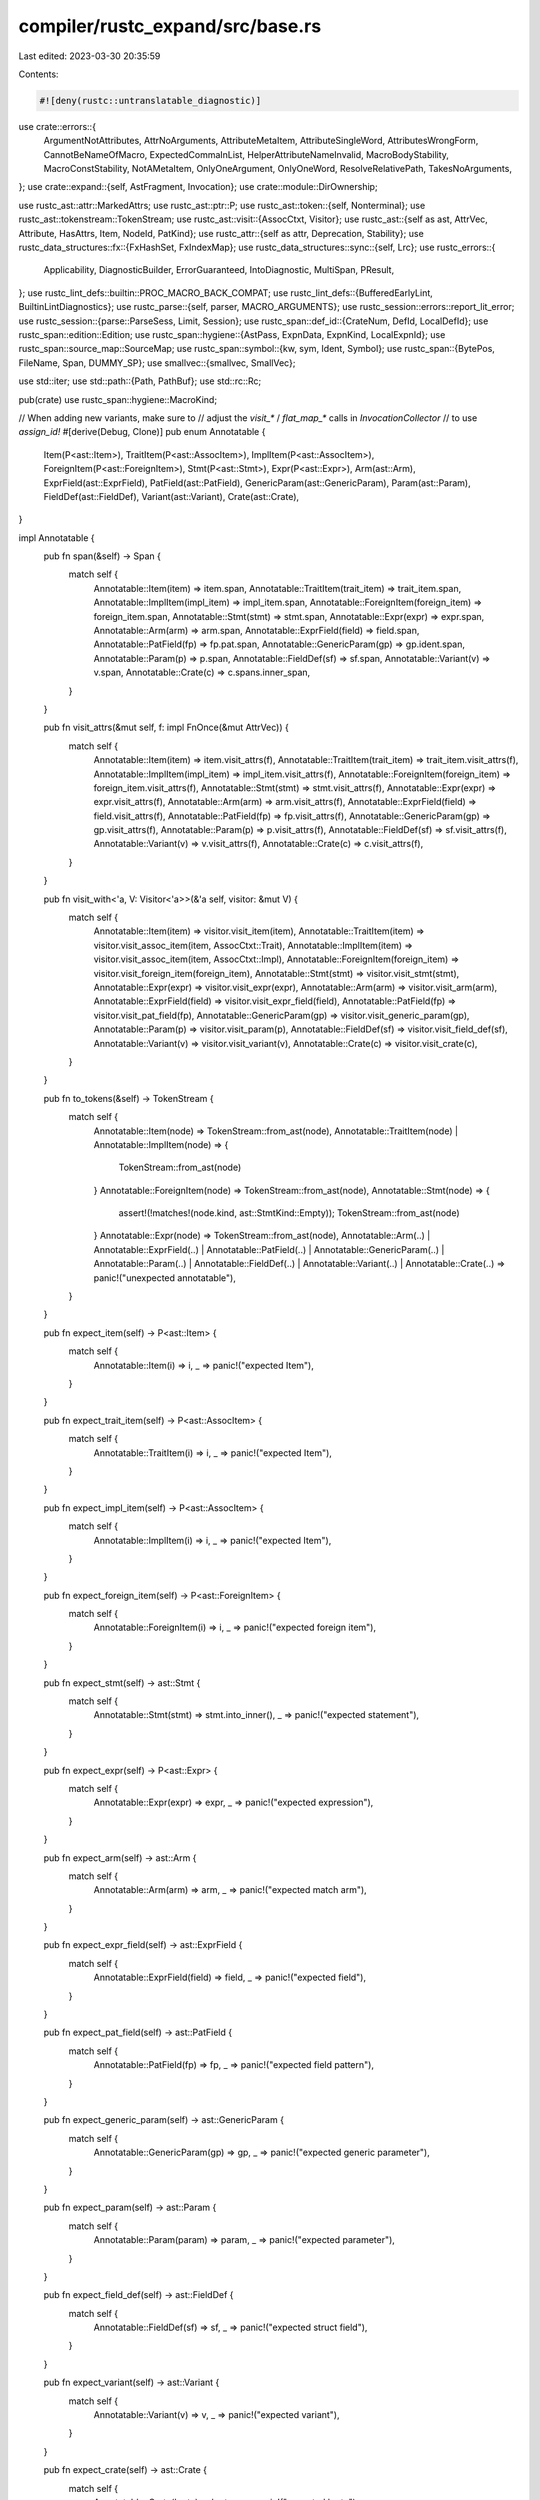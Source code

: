 compiler/rustc_expand/src/base.rs
=================================

Last edited: 2023-03-30 20:35:59

Contents:

.. code-block:: rs

    #![deny(rustc::untranslatable_diagnostic)]

use crate::errors::{
    ArgumentNotAttributes, AttrNoArguments, AttributeMetaItem, AttributeSingleWord,
    AttributesWrongForm, CannotBeNameOfMacro, ExpectedCommaInList, HelperAttributeNameInvalid,
    MacroBodyStability, MacroConstStability, NotAMetaItem, OnlyOneArgument, OnlyOneWord,
    ResolveRelativePath, TakesNoArguments,
};
use crate::expand::{self, AstFragment, Invocation};
use crate::module::DirOwnership;

use rustc_ast::attr::MarkedAttrs;
use rustc_ast::ptr::P;
use rustc_ast::token::{self, Nonterminal};
use rustc_ast::tokenstream::TokenStream;
use rustc_ast::visit::{AssocCtxt, Visitor};
use rustc_ast::{self as ast, AttrVec, Attribute, HasAttrs, Item, NodeId, PatKind};
use rustc_attr::{self as attr, Deprecation, Stability};
use rustc_data_structures::fx::{FxHashSet, FxIndexMap};
use rustc_data_structures::sync::{self, Lrc};
use rustc_errors::{
    Applicability, DiagnosticBuilder, ErrorGuaranteed, IntoDiagnostic, MultiSpan, PResult,
};
use rustc_lint_defs::builtin::PROC_MACRO_BACK_COMPAT;
use rustc_lint_defs::{BufferedEarlyLint, BuiltinLintDiagnostics};
use rustc_parse::{self, parser, MACRO_ARGUMENTS};
use rustc_session::errors::report_lit_error;
use rustc_session::{parse::ParseSess, Limit, Session};
use rustc_span::def_id::{CrateNum, DefId, LocalDefId};
use rustc_span::edition::Edition;
use rustc_span::hygiene::{AstPass, ExpnData, ExpnKind, LocalExpnId};
use rustc_span::source_map::SourceMap;
use rustc_span::symbol::{kw, sym, Ident, Symbol};
use rustc_span::{BytePos, FileName, Span, DUMMY_SP};
use smallvec::{smallvec, SmallVec};

use std::iter;
use std::path::{Path, PathBuf};
use std::rc::Rc;

pub(crate) use rustc_span::hygiene::MacroKind;

// When adding new variants, make sure to
// adjust the `visit_*` / `flat_map_*` calls in `InvocationCollector`
// to use `assign_id!`
#[derive(Debug, Clone)]
pub enum Annotatable {
    Item(P<ast::Item>),
    TraitItem(P<ast::AssocItem>),
    ImplItem(P<ast::AssocItem>),
    ForeignItem(P<ast::ForeignItem>),
    Stmt(P<ast::Stmt>),
    Expr(P<ast::Expr>),
    Arm(ast::Arm),
    ExprField(ast::ExprField),
    PatField(ast::PatField),
    GenericParam(ast::GenericParam),
    Param(ast::Param),
    FieldDef(ast::FieldDef),
    Variant(ast::Variant),
    Crate(ast::Crate),
}

impl Annotatable {
    pub fn span(&self) -> Span {
        match self {
            Annotatable::Item(item) => item.span,
            Annotatable::TraitItem(trait_item) => trait_item.span,
            Annotatable::ImplItem(impl_item) => impl_item.span,
            Annotatable::ForeignItem(foreign_item) => foreign_item.span,
            Annotatable::Stmt(stmt) => stmt.span,
            Annotatable::Expr(expr) => expr.span,
            Annotatable::Arm(arm) => arm.span,
            Annotatable::ExprField(field) => field.span,
            Annotatable::PatField(fp) => fp.pat.span,
            Annotatable::GenericParam(gp) => gp.ident.span,
            Annotatable::Param(p) => p.span,
            Annotatable::FieldDef(sf) => sf.span,
            Annotatable::Variant(v) => v.span,
            Annotatable::Crate(c) => c.spans.inner_span,
        }
    }

    pub fn visit_attrs(&mut self, f: impl FnOnce(&mut AttrVec)) {
        match self {
            Annotatable::Item(item) => item.visit_attrs(f),
            Annotatable::TraitItem(trait_item) => trait_item.visit_attrs(f),
            Annotatable::ImplItem(impl_item) => impl_item.visit_attrs(f),
            Annotatable::ForeignItem(foreign_item) => foreign_item.visit_attrs(f),
            Annotatable::Stmt(stmt) => stmt.visit_attrs(f),
            Annotatable::Expr(expr) => expr.visit_attrs(f),
            Annotatable::Arm(arm) => arm.visit_attrs(f),
            Annotatable::ExprField(field) => field.visit_attrs(f),
            Annotatable::PatField(fp) => fp.visit_attrs(f),
            Annotatable::GenericParam(gp) => gp.visit_attrs(f),
            Annotatable::Param(p) => p.visit_attrs(f),
            Annotatable::FieldDef(sf) => sf.visit_attrs(f),
            Annotatable::Variant(v) => v.visit_attrs(f),
            Annotatable::Crate(c) => c.visit_attrs(f),
        }
    }

    pub fn visit_with<'a, V: Visitor<'a>>(&'a self, visitor: &mut V) {
        match self {
            Annotatable::Item(item) => visitor.visit_item(item),
            Annotatable::TraitItem(item) => visitor.visit_assoc_item(item, AssocCtxt::Trait),
            Annotatable::ImplItem(item) => visitor.visit_assoc_item(item, AssocCtxt::Impl),
            Annotatable::ForeignItem(foreign_item) => visitor.visit_foreign_item(foreign_item),
            Annotatable::Stmt(stmt) => visitor.visit_stmt(stmt),
            Annotatable::Expr(expr) => visitor.visit_expr(expr),
            Annotatable::Arm(arm) => visitor.visit_arm(arm),
            Annotatable::ExprField(field) => visitor.visit_expr_field(field),
            Annotatable::PatField(fp) => visitor.visit_pat_field(fp),
            Annotatable::GenericParam(gp) => visitor.visit_generic_param(gp),
            Annotatable::Param(p) => visitor.visit_param(p),
            Annotatable::FieldDef(sf) => visitor.visit_field_def(sf),
            Annotatable::Variant(v) => visitor.visit_variant(v),
            Annotatable::Crate(c) => visitor.visit_crate(c),
        }
    }

    pub fn to_tokens(&self) -> TokenStream {
        match self {
            Annotatable::Item(node) => TokenStream::from_ast(node),
            Annotatable::TraitItem(node) | Annotatable::ImplItem(node) => {
                TokenStream::from_ast(node)
            }
            Annotatable::ForeignItem(node) => TokenStream::from_ast(node),
            Annotatable::Stmt(node) => {
                assert!(!matches!(node.kind, ast::StmtKind::Empty));
                TokenStream::from_ast(node)
            }
            Annotatable::Expr(node) => TokenStream::from_ast(node),
            Annotatable::Arm(..)
            | Annotatable::ExprField(..)
            | Annotatable::PatField(..)
            | Annotatable::GenericParam(..)
            | Annotatable::Param(..)
            | Annotatable::FieldDef(..)
            | Annotatable::Variant(..)
            | Annotatable::Crate(..) => panic!("unexpected annotatable"),
        }
    }

    pub fn expect_item(self) -> P<ast::Item> {
        match self {
            Annotatable::Item(i) => i,
            _ => panic!("expected Item"),
        }
    }

    pub fn expect_trait_item(self) -> P<ast::AssocItem> {
        match self {
            Annotatable::TraitItem(i) => i,
            _ => panic!("expected Item"),
        }
    }

    pub fn expect_impl_item(self) -> P<ast::AssocItem> {
        match self {
            Annotatable::ImplItem(i) => i,
            _ => panic!("expected Item"),
        }
    }

    pub fn expect_foreign_item(self) -> P<ast::ForeignItem> {
        match self {
            Annotatable::ForeignItem(i) => i,
            _ => panic!("expected foreign item"),
        }
    }

    pub fn expect_stmt(self) -> ast::Stmt {
        match self {
            Annotatable::Stmt(stmt) => stmt.into_inner(),
            _ => panic!("expected statement"),
        }
    }

    pub fn expect_expr(self) -> P<ast::Expr> {
        match self {
            Annotatable::Expr(expr) => expr,
            _ => panic!("expected expression"),
        }
    }

    pub fn expect_arm(self) -> ast::Arm {
        match self {
            Annotatable::Arm(arm) => arm,
            _ => panic!("expected match arm"),
        }
    }

    pub fn expect_expr_field(self) -> ast::ExprField {
        match self {
            Annotatable::ExprField(field) => field,
            _ => panic!("expected field"),
        }
    }

    pub fn expect_pat_field(self) -> ast::PatField {
        match self {
            Annotatable::PatField(fp) => fp,
            _ => panic!("expected field pattern"),
        }
    }

    pub fn expect_generic_param(self) -> ast::GenericParam {
        match self {
            Annotatable::GenericParam(gp) => gp,
            _ => panic!("expected generic parameter"),
        }
    }

    pub fn expect_param(self) -> ast::Param {
        match self {
            Annotatable::Param(param) => param,
            _ => panic!("expected parameter"),
        }
    }

    pub fn expect_field_def(self) -> ast::FieldDef {
        match self {
            Annotatable::FieldDef(sf) => sf,
            _ => panic!("expected struct field"),
        }
    }

    pub fn expect_variant(self) -> ast::Variant {
        match self {
            Annotatable::Variant(v) => v,
            _ => panic!("expected variant"),
        }
    }

    pub fn expect_crate(self) -> ast::Crate {
        match self {
            Annotatable::Crate(krate) => krate,
            _ => panic!("expected krate"),
        }
    }
}

/// Result of an expansion that may need to be retried.
/// Consider using this for non-`MultiItemModifier` expanders as well.
pub enum ExpandResult<T, U> {
    /// Expansion produced a result (possibly dummy).
    Ready(T),
    /// Expansion could not produce a result and needs to be retried.
    Retry(U),
}

pub trait MultiItemModifier {
    /// `meta_item` is the attribute, and `item` is the item being modified.
    fn expand(
        &self,
        ecx: &mut ExtCtxt<'_>,
        span: Span,
        meta_item: &ast::MetaItem,
        item: Annotatable,
        is_derive_const: bool,
    ) -> ExpandResult<Vec<Annotatable>, Annotatable>;
}

impl<F> MultiItemModifier for F
where
    F: Fn(&mut ExtCtxt<'_>, Span, &ast::MetaItem, Annotatable) -> Vec<Annotatable>,
{
    fn expand(
        &self,
        ecx: &mut ExtCtxt<'_>,
        span: Span,
        meta_item: &ast::MetaItem,
        item: Annotatable,
        _is_derive_const: bool,
    ) -> ExpandResult<Vec<Annotatable>, Annotatable> {
        ExpandResult::Ready(self(ecx, span, meta_item, item))
    }
}

pub trait BangProcMacro {
    fn expand<'cx>(
        &self,
        ecx: &'cx mut ExtCtxt<'_>,
        span: Span,
        ts: TokenStream,
    ) -> Result<TokenStream, ErrorGuaranteed>;
}

impl<F> BangProcMacro for F
where
    F: Fn(TokenStream) -> TokenStream,
{
    fn expand<'cx>(
        &self,
        _ecx: &'cx mut ExtCtxt<'_>,
        _span: Span,
        ts: TokenStream,
    ) -> Result<TokenStream, ErrorGuaranteed> {
        // FIXME setup implicit context in TLS before calling self.
        Ok(self(ts))
    }
}

pub trait AttrProcMacro {
    fn expand<'cx>(
        &self,
        ecx: &'cx mut ExtCtxt<'_>,
        span: Span,
        annotation: TokenStream,
        annotated: TokenStream,
    ) -> Result<TokenStream, ErrorGuaranteed>;
}

impl<F> AttrProcMacro for F
where
    F: Fn(TokenStream, TokenStream) -> TokenStream,
{
    fn expand<'cx>(
        &self,
        _ecx: &'cx mut ExtCtxt<'_>,
        _span: Span,
        annotation: TokenStream,
        annotated: TokenStream,
    ) -> Result<TokenStream, ErrorGuaranteed> {
        // FIXME setup implicit context in TLS before calling self.
        Ok(self(annotation, annotated))
    }
}

/// Represents a thing that maps token trees to Macro Results
pub trait TTMacroExpander {
    fn expand<'cx>(
        &self,
        ecx: &'cx mut ExtCtxt<'_>,
        span: Span,
        input: TokenStream,
    ) -> Box<dyn MacResult + 'cx>;
}

pub type MacroExpanderFn =
    for<'cx> fn(&'cx mut ExtCtxt<'_>, Span, TokenStream) -> Box<dyn MacResult + 'cx>;

impl<F> TTMacroExpander for F
where
    F: for<'cx> Fn(&'cx mut ExtCtxt<'_>, Span, TokenStream) -> Box<dyn MacResult + 'cx>,
{
    fn expand<'cx>(
        &self,
        ecx: &'cx mut ExtCtxt<'_>,
        span: Span,
        input: TokenStream,
    ) -> Box<dyn MacResult + 'cx> {
        self(ecx, span, input)
    }
}

// Use a macro because forwarding to a simple function has type system issues
macro_rules! make_stmts_default {
    ($me:expr) => {
        $me.make_expr().map(|e| {
            smallvec![ast::Stmt {
                id: ast::DUMMY_NODE_ID,
                span: e.span,
                kind: ast::StmtKind::Expr(e),
            }]
        })
    };
}

/// The result of a macro expansion. The return values of the various
/// methods are spliced into the AST at the callsite of the macro.
pub trait MacResult {
    /// Creates an expression.
    fn make_expr(self: Box<Self>) -> Option<P<ast::Expr>> {
        None
    }

    /// Creates zero or more items.
    fn make_items(self: Box<Self>) -> Option<SmallVec<[P<ast::Item>; 1]>> {
        None
    }

    /// Creates zero or more impl items.
    fn make_impl_items(self: Box<Self>) -> Option<SmallVec<[P<ast::AssocItem>; 1]>> {
        None
    }

    /// Creates zero or more trait items.
    fn make_trait_items(self: Box<Self>) -> Option<SmallVec<[P<ast::AssocItem>; 1]>> {
        None
    }

    /// Creates zero or more items in an `extern {}` block
    fn make_foreign_items(self: Box<Self>) -> Option<SmallVec<[P<ast::ForeignItem>; 1]>> {
        None
    }

    /// Creates a pattern.
    fn make_pat(self: Box<Self>) -> Option<P<ast::Pat>> {
        None
    }

    /// Creates zero or more statements.
    ///
    /// By default this attempts to create an expression statement,
    /// returning None if that fails.
    fn make_stmts(self: Box<Self>) -> Option<SmallVec<[ast::Stmt; 1]>> {
        make_stmts_default!(self)
    }

    fn make_ty(self: Box<Self>) -> Option<P<ast::Ty>> {
        None
    }

    fn make_arms(self: Box<Self>) -> Option<SmallVec<[ast::Arm; 1]>> {
        None
    }

    fn make_expr_fields(self: Box<Self>) -> Option<SmallVec<[ast::ExprField; 1]>> {
        None
    }

    fn make_pat_fields(self: Box<Self>) -> Option<SmallVec<[ast::PatField; 1]>> {
        None
    }

    fn make_generic_params(self: Box<Self>) -> Option<SmallVec<[ast::GenericParam; 1]>> {
        None
    }

    fn make_params(self: Box<Self>) -> Option<SmallVec<[ast::Param; 1]>> {
        None
    }

    fn make_field_defs(self: Box<Self>) -> Option<SmallVec<[ast::FieldDef; 1]>> {
        None
    }

    fn make_variants(self: Box<Self>) -> Option<SmallVec<[ast::Variant; 1]>> {
        None
    }

    fn make_crate(self: Box<Self>) -> Option<ast::Crate> {
        // Fn-like macros cannot produce a crate.
        unreachable!()
    }
}

macro_rules! make_MacEager {
    ( $( $fld:ident: $t:ty, )* ) => {
        /// `MacResult` implementation for the common case where you've already
        /// built each form of AST that you might return.
        #[derive(Default)]
        pub struct MacEager {
            $(
                pub $fld: Option<$t>,
            )*
        }

        impl MacEager {
            $(
                pub fn $fld(v: $t) -> Box<dyn MacResult> {
                    Box::new(MacEager {
                        $fld: Some(v),
                        ..Default::default()
                    })
                }
            )*
        }
    }
}

make_MacEager! {
    expr: P<ast::Expr>,
    pat: P<ast::Pat>,
    items: SmallVec<[P<ast::Item>; 1]>,
    impl_items: SmallVec<[P<ast::AssocItem>; 1]>,
    trait_items: SmallVec<[P<ast::AssocItem>; 1]>,
    foreign_items: SmallVec<[P<ast::ForeignItem>; 1]>,
    stmts: SmallVec<[ast::Stmt; 1]>,
    ty: P<ast::Ty>,
}

impl MacResult for MacEager {
    fn make_expr(self: Box<Self>) -> Option<P<ast::Expr>> {
        self.expr
    }

    fn make_items(self: Box<Self>) -> Option<SmallVec<[P<ast::Item>; 1]>> {
        self.items
    }

    fn make_impl_items(self: Box<Self>) -> Option<SmallVec<[P<ast::AssocItem>; 1]>> {
        self.impl_items
    }

    fn make_trait_items(self: Box<Self>) -> Option<SmallVec<[P<ast::AssocItem>; 1]>> {
        self.trait_items
    }

    fn make_foreign_items(self: Box<Self>) -> Option<SmallVec<[P<ast::ForeignItem>; 1]>> {
        self.foreign_items
    }

    fn make_stmts(self: Box<Self>) -> Option<SmallVec<[ast::Stmt; 1]>> {
        match self.stmts.as_ref().map_or(0, |s| s.len()) {
            0 => make_stmts_default!(self),
            _ => self.stmts,
        }
    }

    fn make_pat(self: Box<Self>) -> Option<P<ast::Pat>> {
        if let Some(p) = self.pat {
            return Some(p);
        }
        if let Some(e) = self.expr {
            if matches!(e.kind, ast::ExprKind::Lit(_) | ast::ExprKind::IncludedBytes(_)) {
                return Some(P(ast::Pat {
                    id: ast::DUMMY_NODE_ID,
                    span: e.span,
                    kind: PatKind::Lit(e),
                    tokens: None,
                }));
            }
        }
        None
    }

    fn make_ty(self: Box<Self>) -> Option<P<ast::Ty>> {
        self.ty
    }
}

/// Fill-in macro expansion result, to allow compilation to continue
/// after hitting errors.
#[derive(Copy, Clone)]
pub struct DummyResult {
    is_error: bool,
    span: Span,
}

impl DummyResult {
    /// Creates a default MacResult that can be anything.
    ///
    /// Use this as a return value after hitting any errors and
    /// calling `span_err`.
    pub fn any(span: Span) -> Box<dyn MacResult + 'static> {
        Box::new(DummyResult { is_error: true, span })
    }

    /// Same as `any`, but must be a valid fragment, not error.
    pub fn any_valid(span: Span) -> Box<dyn MacResult + 'static> {
        Box::new(DummyResult { is_error: false, span })
    }

    /// A plain dummy expression.
    pub fn raw_expr(sp: Span, is_error: bool) -> P<ast::Expr> {
        P(ast::Expr {
            id: ast::DUMMY_NODE_ID,
            kind: if is_error { ast::ExprKind::Err } else { ast::ExprKind::Tup(Vec::new()) },
            span: sp,
            attrs: ast::AttrVec::new(),
            tokens: None,
        })
    }

    /// A plain dummy pattern.
    pub fn raw_pat(sp: Span) -> ast::Pat {
        ast::Pat { id: ast::DUMMY_NODE_ID, kind: PatKind::Wild, span: sp, tokens: None }
    }

    /// A plain dummy type.
    pub fn raw_ty(sp: Span, is_error: bool) -> P<ast::Ty> {
        P(ast::Ty {
            id: ast::DUMMY_NODE_ID,
            kind: if is_error { ast::TyKind::Err } else { ast::TyKind::Tup(Vec::new()) },
            span: sp,
            tokens: None,
        })
    }
}

impl MacResult for DummyResult {
    fn make_expr(self: Box<DummyResult>) -> Option<P<ast::Expr>> {
        Some(DummyResult::raw_expr(self.span, self.is_error))
    }

    fn make_pat(self: Box<DummyResult>) -> Option<P<ast::Pat>> {
        Some(P(DummyResult::raw_pat(self.span)))
    }

    fn make_items(self: Box<DummyResult>) -> Option<SmallVec<[P<ast::Item>; 1]>> {
        Some(SmallVec::new())
    }

    fn make_impl_items(self: Box<DummyResult>) -> Option<SmallVec<[P<ast::AssocItem>; 1]>> {
        Some(SmallVec::new())
    }

    fn make_trait_items(self: Box<DummyResult>) -> Option<SmallVec<[P<ast::AssocItem>; 1]>> {
        Some(SmallVec::new())
    }

    fn make_foreign_items(self: Box<Self>) -> Option<SmallVec<[P<ast::ForeignItem>; 1]>> {
        Some(SmallVec::new())
    }

    fn make_stmts(self: Box<DummyResult>) -> Option<SmallVec<[ast::Stmt; 1]>> {
        Some(smallvec![ast::Stmt {
            id: ast::DUMMY_NODE_ID,
            kind: ast::StmtKind::Expr(DummyResult::raw_expr(self.span, self.is_error)),
            span: self.span,
        }])
    }

    fn make_ty(self: Box<DummyResult>) -> Option<P<ast::Ty>> {
        Some(DummyResult::raw_ty(self.span, self.is_error))
    }

    fn make_arms(self: Box<DummyResult>) -> Option<SmallVec<[ast::Arm; 1]>> {
        Some(SmallVec::new())
    }

    fn make_expr_fields(self: Box<DummyResult>) -> Option<SmallVec<[ast::ExprField; 1]>> {
        Some(SmallVec::new())
    }

    fn make_pat_fields(self: Box<DummyResult>) -> Option<SmallVec<[ast::PatField; 1]>> {
        Some(SmallVec::new())
    }

    fn make_generic_params(self: Box<DummyResult>) -> Option<SmallVec<[ast::GenericParam; 1]>> {
        Some(SmallVec::new())
    }

    fn make_params(self: Box<DummyResult>) -> Option<SmallVec<[ast::Param; 1]>> {
        Some(SmallVec::new())
    }

    fn make_field_defs(self: Box<DummyResult>) -> Option<SmallVec<[ast::FieldDef; 1]>> {
        Some(SmallVec::new())
    }

    fn make_variants(self: Box<DummyResult>) -> Option<SmallVec<[ast::Variant; 1]>> {
        Some(SmallVec::new())
    }
}

/// A syntax extension kind.
pub enum SyntaxExtensionKind {
    /// A token-based function-like macro.
    Bang(
        /// An expander with signature TokenStream -> TokenStream.
        Box<dyn BangProcMacro + sync::Sync + sync::Send>,
    ),

    /// An AST-based function-like macro.
    LegacyBang(
        /// An expander with signature TokenStream -> AST.
        Box<dyn TTMacroExpander + sync::Sync + sync::Send>,
    ),

    /// A token-based attribute macro.
    Attr(
        /// An expander with signature (TokenStream, TokenStream) -> TokenStream.
        /// The first TokenSteam is the attribute itself, the second is the annotated item.
        /// The produced TokenSteam replaces the input TokenSteam.
        Box<dyn AttrProcMacro + sync::Sync + sync::Send>,
    ),

    /// An AST-based attribute macro.
    LegacyAttr(
        /// An expander with signature (AST, AST) -> AST.
        /// The first AST fragment is the attribute itself, the second is the annotated item.
        /// The produced AST fragment replaces the input AST fragment.
        Box<dyn MultiItemModifier + sync::Sync + sync::Send>,
    ),

    /// A trivial attribute "macro" that does nothing,
    /// only keeps the attribute and marks it as inert,
    /// thus making it ineligible for further expansion.
    NonMacroAttr,

    /// A token-based derive macro.
    Derive(
        /// An expander with signature TokenStream -> TokenStream.
        /// The produced TokenSteam is appended to the input TokenSteam.
        ///
        /// FIXME: The text above describes how this should work. Currently it
        /// is handled identically to `LegacyDerive`. It should be migrated to
        /// a token-based representation like `Bang` and `Attr`, instead of
        /// using `MultiItemModifier`.
        Box<dyn MultiItemModifier + sync::Sync + sync::Send>,
    ),

    /// An AST-based derive macro.
    LegacyDerive(
        /// An expander with signature AST -> AST.
        /// The produced AST fragment is appended to the input AST fragment.
        Box<dyn MultiItemModifier + sync::Sync + sync::Send>,
    ),
}

/// A struct representing a macro definition in "lowered" form ready for expansion.
pub struct SyntaxExtension {
    /// A syntax extension kind.
    pub kind: SyntaxExtensionKind,
    /// Span of the macro definition.
    pub span: Span,
    /// List of unstable features that are treated as stable inside this macro.
    pub allow_internal_unstable: Option<Lrc<[Symbol]>>,
    /// The macro's stability info.
    pub stability: Option<Stability>,
    /// The macro's deprecation info.
    pub deprecation: Option<Deprecation>,
    /// Names of helper attributes registered by this macro.
    pub helper_attrs: Vec<Symbol>,
    /// Edition of the crate in which this macro is defined.
    pub edition: Edition,
    /// Built-in macros have a couple of special properties like availability
    /// in `#[no_implicit_prelude]` modules, so we have to keep this flag.
    pub builtin_name: Option<Symbol>,
    /// Suppresses the `unsafe_code` lint for code produced by this macro.
    pub allow_internal_unsafe: bool,
    /// Enables the macro helper hack (`ident!(...)` -> `$crate::ident!(...)`) for this macro.
    pub local_inner_macros: bool,
    /// Should debuginfo for the macro be collapsed to the outermost expansion site (in other
    /// words, was the macro definition annotated with `#[collapse_debuginfo]`)?
    pub collapse_debuginfo: bool,
}

impl SyntaxExtension {
    /// Returns which kind of macro calls this syntax extension.
    pub fn macro_kind(&self) -> MacroKind {
        match self.kind {
            SyntaxExtensionKind::Bang(..) | SyntaxExtensionKind::LegacyBang(..) => MacroKind::Bang,
            SyntaxExtensionKind::Attr(..)
            | SyntaxExtensionKind::LegacyAttr(..)
            | SyntaxExtensionKind::NonMacroAttr => MacroKind::Attr,
            SyntaxExtensionKind::Derive(..) | SyntaxExtensionKind::LegacyDerive(..) => {
                MacroKind::Derive
            }
        }
    }

    /// Constructs a syntax extension with default properties.
    pub fn default(kind: SyntaxExtensionKind, edition: Edition) -> SyntaxExtension {
        SyntaxExtension {
            span: DUMMY_SP,
            allow_internal_unstable: None,
            stability: None,
            deprecation: None,
            helper_attrs: Vec::new(),
            edition,
            builtin_name: None,
            kind,
            allow_internal_unsafe: false,
            local_inner_macros: false,
            collapse_debuginfo: false,
        }
    }

    /// Constructs a syntax extension with the given properties
    /// and other properties converted from attributes.
    pub fn new(
        sess: &Session,
        kind: SyntaxExtensionKind,
        span: Span,
        helper_attrs: Vec<Symbol>,
        edition: Edition,
        name: Symbol,
        attrs: &[ast::Attribute],
    ) -> SyntaxExtension {
        let allow_internal_unstable =
            attr::allow_internal_unstable(sess, &attrs).collect::<Vec<Symbol>>();

        let allow_internal_unsafe = sess.contains_name(attrs, sym::allow_internal_unsafe);
        let local_inner_macros = sess
            .find_by_name(attrs, sym::macro_export)
            .and_then(|macro_export| macro_export.meta_item_list())
            .map_or(false, |l| attr::list_contains_name(&l, sym::local_inner_macros));
        let collapse_debuginfo = sess.contains_name(attrs, sym::collapse_debuginfo);
        tracing::debug!(?local_inner_macros, ?collapse_debuginfo, ?allow_internal_unsafe);

        let (builtin_name, helper_attrs) = sess
            .find_by_name(attrs, sym::rustc_builtin_macro)
            .map(|attr| {
                // Override `helper_attrs` passed above if it's a built-in macro,
                // marking `proc_macro_derive` macros as built-in is not a realistic use case.
                parse_macro_name_and_helper_attrs(sess.diagnostic(), attr, "built-in").map_or_else(
                    || (Some(name), Vec::new()),
                    |(name, helper_attrs)| (Some(name), helper_attrs),
                )
            })
            .unwrap_or_else(|| (None, helper_attrs));
        let (stability, const_stability, body_stability) = attr::find_stability(&sess, attrs, span);
        if let Some((_, sp)) = const_stability {
            sess.emit_err(MacroConstStability {
                span: sp,
                head_span: sess.source_map().guess_head_span(span),
            });
        }
        if let Some((_, sp)) = body_stability {
            sess.emit_err(MacroBodyStability {
                span: sp,
                head_span: sess.source_map().guess_head_span(span),
            });
        }

        SyntaxExtension {
            kind,
            span,
            allow_internal_unstable: (!allow_internal_unstable.is_empty())
                .then(|| allow_internal_unstable.into()),
            stability: stability.map(|(s, _)| s),
            deprecation: attr::find_deprecation(&sess, attrs).map(|(d, _)| d),
            helper_attrs,
            edition,
            builtin_name,
            allow_internal_unsafe,
            local_inner_macros,
            collapse_debuginfo,
        }
    }

    pub fn dummy_bang(edition: Edition) -> SyntaxExtension {
        fn expander<'cx>(
            _: &'cx mut ExtCtxt<'_>,
            span: Span,
            _: TokenStream,
        ) -> Box<dyn MacResult + 'cx> {
            DummyResult::any(span)
        }
        SyntaxExtension::default(SyntaxExtensionKind::LegacyBang(Box::new(expander)), edition)
    }

    pub fn dummy_derive(edition: Edition) -> SyntaxExtension {
        fn expander(
            _: &mut ExtCtxt<'_>,
            _: Span,
            _: &ast::MetaItem,
            _: Annotatable,
        ) -> Vec<Annotatable> {
            Vec::new()
        }
        SyntaxExtension::default(SyntaxExtensionKind::Derive(Box::new(expander)), edition)
    }

    pub fn non_macro_attr(edition: Edition) -> SyntaxExtension {
        SyntaxExtension::default(SyntaxExtensionKind::NonMacroAttr, edition)
    }

    pub fn expn_data(
        &self,
        parent: LocalExpnId,
        call_site: Span,
        descr: Symbol,
        macro_def_id: Option<DefId>,
        parent_module: Option<DefId>,
    ) -> ExpnData {
        ExpnData::new(
            ExpnKind::Macro(self.macro_kind(), descr),
            parent.to_expn_id(),
            call_site,
            self.span,
            self.allow_internal_unstable.clone(),
            self.edition,
            macro_def_id,
            parent_module,
            self.allow_internal_unsafe,
            self.local_inner_macros,
            self.collapse_debuginfo,
        )
    }
}

/// Error type that denotes indeterminacy.
pub struct Indeterminate;

pub type DeriveResolutions = Vec<(ast::Path, Annotatable, Option<Lrc<SyntaxExtension>>, bool)>;

pub trait ResolverExpand {
    fn next_node_id(&mut self) -> NodeId;
    fn invocation_parent(&self, id: LocalExpnId) -> LocalDefId;

    fn resolve_dollar_crates(&mut self);
    fn visit_ast_fragment_with_placeholders(
        &mut self,
        expn_id: LocalExpnId,
        fragment: &AstFragment,
    );
    fn register_builtin_macro(&mut self, name: Symbol, ext: SyntaxExtensionKind);

    fn expansion_for_ast_pass(
        &mut self,
        call_site: Span,
        pass: AstPass,
        features: &[Symbol],
        parent_module_id: Option<NodeId>,
    ) -> LocalExpnId;

    fn resolve_imports(&mut self);

    fn resolve_macro_invocation(
        &mut self,
        invoc: &Invocation,
        eager_expansion_root: LocalExpnId,
        force: bool,
    ) -> Result<Lrc<SyntaxExtension>, Indeterminate>;

    fn record_macro_rule_usage(&mut self, mac_id: NodeId, rule_index: usize);

    fn check_unused_macros(&mut self);

    // Resolver interfaces for specific built-in macros.
    /// Does `#[derive(...)]` attribute with the given `ExpnId` have built-in `Copy` inside it?
    fn has_derive_copy(&self, expn_id: LocalExpnId) -> bool;
    /// Resolve paths inside the `#[derive(...)]` attribute with the given `ExpnId`.
    fn resolve_derives(
        &mut self,
        expn_id: LocalExpnId,
        force: bool,
        derive_paths: &dyn Fn() -> DeriveResolutions,
    ) -> Result<(), Indeterminate>;
    /// Take resolutions for paths inside the `#[derive(...)]` attribute with the given `ExpnId`
    /// back from resolver.
    fn take_derive_resolutions(&mut self, expn_id: LocalExpnId) -> Option<DeriveResolutions>;
    /// Path resolution logic for `#[cfg_accessible(path)]`.
    fn cfg_accessible(
        &mut self,
        expn_id: LocalExpnId,
        path: &ast::Path,
    ) -> Result<bool, Indeterminate>;

    /// Decodes the proc-macro quoted span in the specified crate, with the specified id.
    /// No caching is performed.
    fn get_proc_macro_quoted_span(&self, krate: CrateNum, id: usize) -> Span;

    /// The order of items in the HIR is unrelated to the order of
    /// items in the AST. However, we generate proc macro harnesses
    /// based on the AST order, and later refer to these harnesses
    /// from the HIR. This field keeps track of the order in which
    /// we generated proc macros harnesses, so that we can map
    /// HIR proc macros items back to their harness items.
    fn declare_proc_macro(&mut self, id: NodeId);

    /// Tools registered with `#![register_tool]` and used by tool attributes and lints.
    fn registered_tools(&self) -> &FxHashSet<Ident>;
}

pub trait LintStoreExpand {
    fn pre_expansion_lint(
        &self,
        sess: &Session,
        registered_tools: &FxHashSet<Ident>,
        node_id: NodeId,
        attrs: &[Attribute],
        items: &[P<Item>],
        name: Symbol,
    );
}

type LintStoreExpandDyn<'a> = Option<&'a (dyn LintStoreExpand + 'a)>;

#[derive(Clone, Default)]
pub struct ModuleData {
    /// Path to the module starting from the crate name, like `my_crate::foo::bar`.
    pub mod_path: Vec<Ident>,
    /// Stack of paths to files loaded by out-of-line module items,
    /// used to detect and report recursive module inclusions.
    pub file_path_stack: Vec<PathBuf>,
    /// Directory to search child module files in,
    /// often (but not necessarily) the parent of the top file path on the `file_path_stack`.
    pub dir_path: PathBuf,
}

impl ModuleData {
    pub fn with_dir_path(&self, dir_path: PathBuf) -> ModuleData {
        ModuleData {
            mod_path: self.mod_path.clone(),
            file_path_stack: self.file_path_stack.clone(),
            dir_path,
        }
    }
}

#[derive(Clone)]
pub struct ExpansionData {
    pub id: LocalExpnId,
    pub depth: usize,
    pub module: Rc<ModuleData>,
    pub dir_ownership: DirOwnership,
    pub prior_type_ascription: Option<(Span, bool)>,
    /// Some parent node that is close to this macro call
    pub lint_node_id: NodeId,
    pub is_trailing_mac: bool,
}

/// One of these is made during expansion and incrementally updated as we go;
/// when a macro expansion occurs, the resulting nodes have the `backtrace()
/// -> expn_data` of their expansion context stored into their span.
pub struct ExtCtxt<'a> {
    pub sess: &'a Session,
    pub ecfg: expand::ExpansionConfig<'a>,
    pub reduced_recursion_limit: Option<Limit>,
    pub root_path: PathBuf,
    pub resolver: &'a mut dyn ResolverExpand,
    pub current_expansion: ExpansionData,
    /// Error recovery mode entered when expansion is stuck
    /// (or during eager expansion, but that's a hack).
    pub force_mode: bool,
    pub expansions: FxIndexMap<Span, Vec<String>>,
    /// Used for running pre-expansion lints on freshly loaded modules.
    pub(super) lint_store: LintStoreExpandDyn<'a>,
    /// Used for storing lints generated during expansion, like `NAMED_ARGUMENTS_USED_POSITIONALLY`
    pub buffered_early_lint: Vec<BufferedEarlyLint>,
    /// When we 'expand' an inert attribute, we leave it
    /// in the AST, but insert it here so that we know
    /// not to expand it again.
    pub(super) expanded_inert_attrs: MarkedAttrs,
}

impl<'a> ExtCtxt<'a> {
    pub fn new(
        sess: &'a Session,
        ecfg: expand::ExpansionConfig<'a>,
        resolver: &'a mut dyn ResolverExpand,
        lint_store: LintStoreExpandDyn<'a>,
    ) -> ExtCtxt<'a> {
        ExtCtxt {
            sess,
            ecfg,
            reduced_recursion_limit: None,
            resolver,
            lint_store,
            root_path: PathBuf::new(),
            current_expansion: ExpansionData {
                id: LocalExpnId::ROOT,
                depth: 0,
                module: Default::default(),
                dir_ownership: DirOwnership::Owned { relative: None },
                prior_type_ascription: None,
                lint_node_id: ast::CRATE_NODE_ID,
                is_trailing_mac: false,
            },
            force_mode: false,
            expansions: FxIndexMap::default(),
            expanded_inert_attrs: MarkedAttrs::new(),
            buffered_early_lint: vec![],
        }
    }

    /// Returns a `Folder` for deeply expanding all macros in an AST node.
    pub fn expander<'b>(&'b mut self) -> expand::MacroExpander<'b, 'a> {
        expand::MacroExpander::new(self, false)
    }

    /// Returns a `Folder` that deeply expands all macros and assigns all `NodeId`s in an AST node.
    /// Once `NodeId`s are assigned, the node may not be expanded, removed, or otherwise modified.
    pub fn monotonic_expander<'b>(&'b mut self) -> expand::MacroExpander<'b, 'a> {
        expand::MacroExpander::new(self, true)
    }
    pub fn new_parser_from_tts(&self, stream: TokenStream) -> parser::Parser<'a> {
        rustc_parse::stream_to_parser(&self.sess.parse_sess, stream, MACRO_ARGUMENTS)
    }
    pub fn source_map(&self) -> &'a SourceMap {
        self.sess.parse_sess.source_map()
    }
    pub fn parse_sess(&self) -> &'a ParseSess {
        &self.sess.parse_sess
    }
    pub fn call_site(&self) -> Span {
        self.current_expansion.id.expn_data().call_site
    }

    /// Returns the current expansion kind's description.
    pub(crate) fn expansion_descr(&self) -> String {
        let expn_data = self.current_expansion.id.expn_data();
        expn_data.kind.descr()
    }

    /// Equivalent of `Span::def_site` from the proc macro API,
    /// except that the location is taken from the span passed as an argument.
    pub fn with_def_site_ctxt(&self, span: Span) -> Span {
        span.with_def_site_ctxt(self.current_expansion.id.to_expn_id())
    }

    /// Equivalent of `Span::call_site` from the proc macro API,
    /// except that the location is taken from the span passed as an argument.
    pub fn with_call_site_ctxt(&self, span: Span) -> Span {
        span.with_call_site_ctxt(self.current_expansion.id.to_expn_id())
    }

    /// Equivalent of `Span::mixed_site` from the proc macro API,
    /// except that the location is taken from the span passed as an argument.
    pub fn with_mixed_site_ctxt(&self, span: Span) -> Span {
        span.with_mixed_site_ctxt(self.current_expansion.id.to_expn_id())
    }

    /// Returns span for the macro which originally caused the current expansion to happen.
    ///
    /// Stops backtracing at include! boundary.
    pub fn expansion_cause(&self) -> Option<Span> {
        self.current_expansion.id.expansion_cause()
    }

    #[rustc_lint_diagnostics]
    pub fn struct_span_err<S: Into<MultiSpan>>(
        &self,
        sp: S,
        msg: &str,
    ) -> DiagnosticBuilder<'a, ErrorGuaranteed> {
        self.sess.parse_sess.span_diagnostic.struct_span_err(sp, msg)
    }

    pub fn create_err(
        &self,
        err: impl IntoDiagnostic<'a>,
    ) -> DiagnosticBuilder<'a, ErrorGuaranteed> {
        self.sess.create_err(err)
    }

    pub fn emit_err(&self, err: impl IntoDiagnostic<'a>) -> ErrorGuaranteed {
        self.sess.emit_err(err)
    }

    /// Emit `msg` attached to `sp`, without immediately stopping
    /// compilation.
    ///
    /// Compilation will be stopped in the near future (at the end of
    /// the macro expansion phase).
    #[rustc_lint_diagnostics]
    pub fn span_err<S: Into<MultiSpan>>(&self, sp: S, msg: &str) {
        self.sess.parse_sess.span_diagnostic.span_err(sp, msg);
    }
    #[rustc_lint_diagnostics]
    pub fn span_warn<S: Into<MultiSpan>>(&self, sp: S, msg: &str) {
        self.sess.parse_sess.span_diagnostic.span_warn(sp, msg);
    }
    pub fn span_bug<S: Into<MultiSpan>>(&self, sp: S, msg: &str) -> ! {
        self.sess.parse_sess.span_diagnostic.span_bug(sp, msg);
    }
    pub fn trace_macros_diag(&mut self) {
        for (sp, notes) in self.expansions.iter() {
            let mut db = self.sess.parse_sess.span_diagnostic.span_note_diag(*sp, "trace_macro");
            for note in notes {
                db.note(note);
            }
            db.emit();
        }
        // Fixme: does this result in errors?
        self.expansions.clear();
    }
    pub fn bug(&self, msg: &str) -> ! {
        self.sess.parse_sess.span_diagnostic.bug(msg);
    }
    pub fn trace_macros(&self) -> bool {
        self.ecfg.trace_mac
    }
    pub fn set_trace_macros(&mut self, x: bool) {
        self.ecfg.trace_mac = x
    }
    pub fn std_path(&self, components: &[Symbol]) -> Vec<Ident> {
        let def_site = self.with_def_site_ctxt(DUMMY_SP);
        iter::once(Ident::new(kw::DollarCrate, def_site))
            .chain(components.iter().map(|&s| Ident::with_dummy_span(s)))
            .collect()
    }
    pub fn def_site_path(&self, components: &[Symbol]) -> Vec<Ident> {
        let def_site = self.with_def_site_ctxt(DUMMY_SP);
        components.iter().map(|&s| Ident::new(s, def_site)).collect()
    }

    pub fn check_unused_macros(&mut self) {
        self.resolver.check_unused_macros();
    }
}

/// Resolves a `path` mentioned inside Rust code, returning an absolute path.
///
/// This unifies the logic used for resolving `include_X!`.
pub fn resolve_path(
    parse_sess: &ParseSess,
    path: impl Into<PathBuf>,
    span: Span,
) -> PResult<'_, PathBuf> {
    let path = path.into();

    // Relative paths are resolved relative to the file in which they are found
    // after macro expansion (that is, they are unhygienic).
    if !path.is_absolute() {
        let callsite = span.source_callsite();
        let mut result = match parse_sess.source_map().span_to_filename(callsite) {
            FileName::Real(name) => name
                .into_local_path()
                .expect("attempting to resolve a file path in an external file"),
            FileName::DocTest(path, _) => path,
            other => {
                return Err(ResolveRelativePath {
                    span,
                    path: parse_sess.source_map().filename_for_diagnostics(&other).to_string(),
                }
                .into_diagnostic(&parse_sess.span_diagnostic));
            }
        };
        result.pop();
        result.push(path);
        Ok(result)
    } else {
        Ok(path)
    }
}

/// Extracts a string literal from the macro expanded version of `expr`,
/// returning a diagnostic error of `err_msg` if `expr` is not a string literal.
/// The returned bool indicates whether an applicable suggestion has already been
/// added to the diagnostic to avoid emitting multiple suggestions. `Err(None)`
/// indicates that an ast error was encountered.
// FIXME(Nilstrieb) Make this function setup translatable
#[allow(rustc::untranslatable_diagnostic)]
pub fn expr_to_spanned_string<'a>(
    cx: &'a mut ExtCtxt<'_>,
    expr: P<ast::Expr>,
    err_msg: &str,
) -> Result<(Symbol, ast::StrStyle, Span), Option<(DiagnosticBuilder<'a, ErrorGuaranteed>, bool)>> {
    // Perform eager expansion on the expression.
    // We want to be able to handle e.g., `concat!("foo", "bar")`.
    let expr = cx.expander().fully_expand_fragment(AstFragment::Expr(expr)).make_expr();

    Err(match expr.kind {
        ast::ExprKind::Lit(token_lit) => match ast::LitKind::from_token_lit(token_lit) {
            Ok(ast::LitKind::Str(s, style)) => return Ok((s, style, expr.span)),
            Ok(ast::LitKind::ByteStr(..)) => {
                let mut err = cx.struct_span_err(expr.span, err_msg);
                let span = expr.span.shrink_to_lo();
                err.span_suggestion(
                    span.with_hi(span.lo() + BytePos(1)),
                    "consider removing the leading `b`",
                    "",
                    Applicability::MaybeIncorrect,
                );
                Some((err, true))
            }
            Ok(ast::LitKind::Err) => None,
            Err(err) => {
                report_lit_error(&cx.sess.parse_sess, err, token_lit, expr.span);
                None
            }
            _ => Some((cx.struct_span_err(expr.span, err_msg), false)),
        },
        ast::ExprKind::Err => None,
        _ => Some((cx.struct_span_err(expr.span, err_msg), false)),
    })
}

/// Extracts a string literal from the macro expanded version of `expr`,
/// emitting `err_msg` if `expr` is not a string literal. This does not stop
/// compilation on error, merely emits a non-fatal error and returns `None`.
pub fn expr_to_string(
    cx: &mut ExtCtxt<'_>,
    expr: P<ast::Expr>,
    err_msg: &str,
) -> Option<(Symbol, ast::StrStyle)> {
    expr_to_spanned_string(cx, expr, err_msg)
        .map_err(|err| {
            err.map(|(mut err, _)| {
                err.emit();
            })
        })
        .ok()
        .map(|(symbol, style, _)| (symbol, style))
}

/// Non-fatally assert that `tts` is empty. Note that this function
/// returns even when `tts` is non-empty, macros that *need* to stop
/// compilation should call
/// `cx.parse_sess.span_diagnostic.abort_if_errors()` (this should be
/// done as rarely as possible).
pub fn check_zero_tts(cx: &ExtCtxt<'_>, span: Span, tts: TokenStream, name: &str) {
    if !tts.is_empty() {
        cx.emit_err(TakesNoArguments { span, name });
    }
}

/// Parse an expression. On error, emit it, advancing to `Eof`, and return `None`.
pub fn parse_expr(p: &mut parser::Parser<'_>) -> Option<P<ast::Expr>> {
    match p.parse_expr() {
        Ok(e) => return Some(e),
        Err(mut err) => {
            err.emit();
        }
    }
    while p.token != token::Eof {
        p.bump();
    }
    None
}

/// Interpreting `tts` as a comma-separated sequence of expressions,
/// expect exactly one string literal, or emit an error and return `None`.
pub fn get_single_str_from_tts(
    cx: &mut ExtCtxt<'_>,
    span: Span,
    tts: TokenStream,
    name: &str,
) -> Option<Symbol> {
    let mut p = cx.new_parser_from_tts(tts);
    if p.token == token::Eof {
        cx.emit_err(OnlyOneArgument { span, name });
        return None;
    }
    let ret = parse_expr(&mut p)?;
    let _ = p.eat(&token::Comma);

    if p.token != token::Eof {
        cx.emit_err(OnlyOneArgument { span, name });
    }
    expr_to_string(cx, ret, "argument must be a string literal").map(|(s, _)| s)
}

/// Extracts comma-separated expressions from `tts`.
/// On error, emit it, and return `None`.
pub fn get_exprs_from_tts(cx: &mut ExtCtxt<'_>, tts: TokenStream) -> Option<Vec<P<ast::Expr>>> {
    let mut p = cx.new_parser_from_tts(tts);
    let mut es = Vec::new();
    while p.token != token::Eof {
        let expr = parse_expr(&mut p)?;

        // Perform eager expansion on the expression.
        // We want to be able to handle e.g., `concat!("foo", "bar")`.
        let expr = cx.expander().fully_expand_fragment(AstFragment::Expr(expr)).make_expr();

        es.push(expr);
        if p.eat(&token::Comma) {
            continue;
        }
        if p.token != token::Eof {
            cx.emit_err(ExpectedCommaInList { span: p.token.span });
            return None;
        }
    }
    Some(es)
}

pub fn parse_macro_name_and_helper_attrs(
    diag: &rustc_errors::Handler,
    attr: &Attribute,
    macro_type: &str,
) -> Option<(Symbol, Vec<Symbol>)> {
    // Once we've located the `#[proc_macro_derive]` attribute, verify
    // that it's of the form `#[proc_macro_derive(Foo)]` or
    // `#[proc_macro_derive(Foo, attributes(A, ..))]`
    let list = attr.meta_item_list()?;
    if list.len() != 1 && list.len() != 2 {
        diag.emit_err(AttrNoArguments { span: attr.span });
        return None;
    }
    let Some(trait_attr) = list[0].meta_item() else {
        diag.emit_err(NotAMetaItem {span: list[0].span()});
        return None;
    };
    let trait_ident = match trait_attr.ident() {
        Some(trait_ident) if trait_attr.is_word() => trait_ident,
        _ => {
            diag.emit_err(OnlyOneWord { span: trait_attr.span });
            return None;
        }
    };

    if !trait_ident.name.can_be_raw() {
        diag.emit_err(CannotBeNameOfMacro { span: trait_attr.span, trait_ident, macro_type });
    }

    let attributes_attr = list.get(1);
    let proc_attrs: Vec<_> = if let Some(attr) = attributes_attr {
        if !attr.has_name(sym::attributes) {
            diag.emit_err(ArgumentNotAttributes { span: attr.span() });
        }
        attr.meta_item_list()
            .unwrap_or_else(|| {
                diag.emit_err(AttributesWrongForm { span: attr.span() });
                &[]
            })
            .iter()
            .filter_map(|attr| {
                let Some(attr) = attr.meta_item() else {
                    diag.emit_err(AttributeMetaItem { span: attr.span() });
                    return None;
                };

                let ident = match attr.ident() {
                    Some(ident) if attr.is_word() => ident,
                    _ => {
                        diag.emit_err(AttributeSingleWord { span: attr.span });
                        return None;
                    }
                };
                if !ident.name.can_be_raw() {
                    diag.emit_err(HelperAttributeNameInvalid { span: attr.span, name: ident });
                }

                Some(ident.name)
            })
            .collect()
    } else {
        Vec::new()
    };

    Some((trait_ident.name, proc_attrs))
}

/// This nonterminal looks like some specific enums from
/// `proc-macro-hack` and `procedural-masquerade` crates.
/// We need to maintain some special pretty-printing behavior for them due to incorrect
/// asserts in old versions of those crates and their wide use in the ecosystem.
/// See issue #73345 for more details.
/// FIXME(#73933): Remove this eventually.
fn pretty_printing_compatibility_hack(item: &Item, sess: &ParseSess) -> bool {
    let name = item.ident.name;
    if name == sym::ProceduralMasqueradeDummyType {
        if let ast::ItemKind::Enum(enum_def, _) = &item.kind {
            if let [variant] = &*enum_def.variants {
                if variant.ident.name == sym::Input {
                    let filename = sess.source_map().span_to_filename(item.ident.span);
                    if let FileName::Real(real) = filename {
                        if let Some(c) = real
                            .local_path()
                            .unwrap_or(Path::new(""))
                            .components()
                            .flat_map(|c| c.as_os_str().to_str())
                            .find(|c| c.starts_with("rental") || c.starts_with("allsorts-rental"))
                        {
                            let crate_matches = if c.starts_with("allsorts-rental") {
                                true
                            } else {
                                let mut version = c.trim_start_matches("rental-").split('.');
                                version.next() == Some("0")
                                    && version.next() == Some("5")
                                    && version
                                        .next()
                                        .and_then(|c| c.parse::<u32>().ok())
                                        .map_or(false, |v| v < 6)
                            };

                            if crate_matches {
                                sess.buffer_lint_with_diagnostic(
                                        &PROC_MACRO_BACK_COMPAT,
                                        item.ident.span,
                                        ast::CRATE_NODE_ID,
                                        "using an old version of `rental`",
                                        BuiltinLintDiagnostics::ProcMacroBackCompat(
                                        "older versions of the `rental` crate will stop compiling in future versions of Rust; \
                                        please update to `rental` v0.5.6, or switch to one of the `rental` alternatives".to_string()
                                        )
                                    );
                                return true;
                            }
                        }
                    }
                }
            }
        }
    }
    false
}

pub(crate) fn ann_pretty_printing_compatibility_hack(ann: &Annotatable, sess: &ParseSess) -> bool {
    let item = match ann {
        Annotatable::Item(item) => item,
        Annotatable::Stmt(stmt) => match &stmt.kind {
            ast::StmtKind::Item(item) => item,
            _ => return false,
        },
        _ => return false,
    };
    pretty_printing_compatibility_hack(item, sess)
}

pub(crate) fn nt_pretty_printing_compatibility_hack(nt: &Nonterminal, sess: &ParseSess) -> bool {
    let item = match nt {
        Nonterminal::NtItem(item) => item,
        Nonterminal::NtStmt(stmt) => match &stmt.kind {
            ast::StmtKind::Item(item) => item,
            _ => return false,
        },
        _ => return false,
    };
    pretty_printing_compatibility_hack(item, sess)
}


